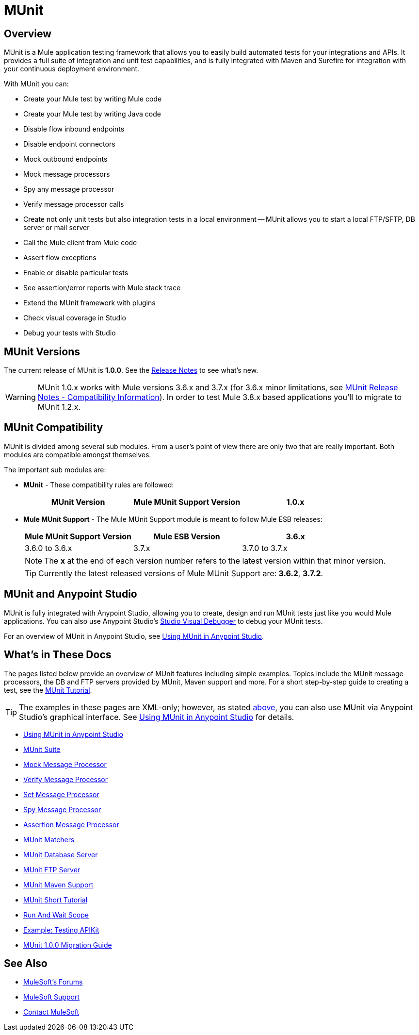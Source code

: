 = MUnit
:version-info: 3.7.0 and newer
:keywords: munit, testing, unit testing

== Overview

MUnit is a Mule application testing framework that allows you to easily build automated tests for your integrations and APIs. It provides a full suite of integration and unit test capabilities, and is fully integrated with Maven and Surefire for integration with your continuous deployment environment.

With MUnit you can:

* Create your Mule test by writing Mule code
* Create your Mule test by writing Java code
* Disable flow inbound endpoints
* Disable endpoint connectors
* Mock outbound endpoints
* Mock message processors
* Spy any message processor
* Verify message processor calls
* Create not only unit tests but also integration tests in a local environment -- MUnit allows you to start a local FTP/SFTP, DB server or mail server
* Call the Mule client from Mule code
* Assert flow exceptions
* Enable or disable particular tests
* See assertion/error reports with Mule stack trace
* Extend the MUnit framework with plugins
* Check visual coverage in Studio
* Debug your tests with Studio

== MUnit Versions

The current release of MUnit is *1.0.0*.
See the link:/release-notes/munit-1.0.0-release-notes[Release Notes] to see what's new.

WARNING: MUnit 1.0.x works with Mule versions 3.6.x and 3.7.x (for 3.6.x minor limitations, see link:/release-notes/munit-1.1.1-release-notes#compatibility-information[MUnit Release Notes - Compatibility Information]).
In order to test Mule 3.8.x based applications you'll to migrate to MUnit 1.2.x.


== MUnit Compatibility

MUnit is divided among several sub modules. From a user's point of view there are only two that are really important. Both modules are compatible amongst themselves.

The important sub modules are:

* *MUnit* - These compatibility rules are followed:
+
[cols=",,",options="header"]
|===
|MUnit Version |Mule MUnit Support Version
|1.0.x |3.6.x, 3.7.x
|===
* *Mule MUnit Support* - The Mule MUnit Support module is meant to follow Mule ESB releases:
+
[cols=",,",options="header"]
|===
|Mule MUnit Support Version |Mule ESB Version
|3.6.x |3.6.0 to 3.6.x
|3.7.x |3.7.0 to 3.7.x
|===
+
NOTE: The *x* at the end of each version number refers to the latest version within that minor version.
+
TIP: Currently the latest released versions of Mule MUnit Support are: *3.6.2*, *3.7.2*.


[[studio]]
== MUnit and Anypoint Studio

MUnit is fully integrated with Anypoint Studio, allowing you to create, design and run MUnit tests just like you would Mule applications. You can also use Anypoint Studio's link:/mule-user-guide/v/3.7/studio-visual-debugger[Studio Visual Debugger] to debug your MUnit tests.

For an overview of MUnit in Anypoint Studio, see link:/munit/v/1.0.0/using-munit-in-anypoint-studio[Using MUnit in Anypoint Studio].

== What's in These Docs

The pages listed below provide an overview of MUnit features including simple examples. Topics include the MUnit message processors, the DB and FTP servers provided by MUnit, Maven support and more. For a short step-by-step guide to creating a test, see the link:/munit/v/1.0.0/munit-short-tutorial[MUnit Tutorial].

TIP: The examples in these pages are XML-only; however, as stated <<studio,above>>, you can also use MUnit via Anypoint Studio's graphical interface. See link:/munit/v/1.0.0/using-munit-in-anypoint-studio[Using MUnit in Anypoint Studio] for details.

* link:/munit/v/1.0.0/using-munit-in-anypoint-studio[Using MUnit in Anypoint Studio]
* link:/munit/v/1.0.0/munit-suite[MUnit Suite]
* link:/munit/v/1.0.0/mock-message-processor[Mock Message Processor]
* link:/munit/v/1.0.0/verify-message-processor[Verify Message Processor]
* link:/munit/v/1.0.0/set-message-processor[Set Message Processor]
* link:/munit/v/1.0.0/spy-message-processor[Spy Message Processor]
* link:/munit/v/1.0.0/assertion-message-processor[Assertion Message Processor]
* link:/munit/v/1.0.0/munit-matchers[MUnit Matchers]
* link:/munit/v/1.0.0/munit-database-server[MUnit Database Server]
* link:/munit/v/1.0.0/munit-ftp-server[MUnit FTP Server]
* link:/munit/v/1.0.0/munit-maven-support[MUnit Maven Support]
* link:/munit/v/1.0.0/munit-short-tutorial[MUnit Short Tutorial]
* link:/munit/v/1.0.0/run-and-wait-scope[Run And Wait Scope]
* link:/munit/v/1.0.0/example-testing-apikit[Example: Testing APIKit]
* link:/munit/v/1.0.0/munit-1.0.0-migration-guide[MUnit 1.0.0 Migration Guide]

== See Also

* link:http://forums.mulesoft.com[MuleSoft's Forums]
* link:https://www.mulesoft.com/support-and-services/mule-esb-support-license-subscription[MuleSoft Support]
* mailto:support@mulesoft.com[Contact MuleSoft]
